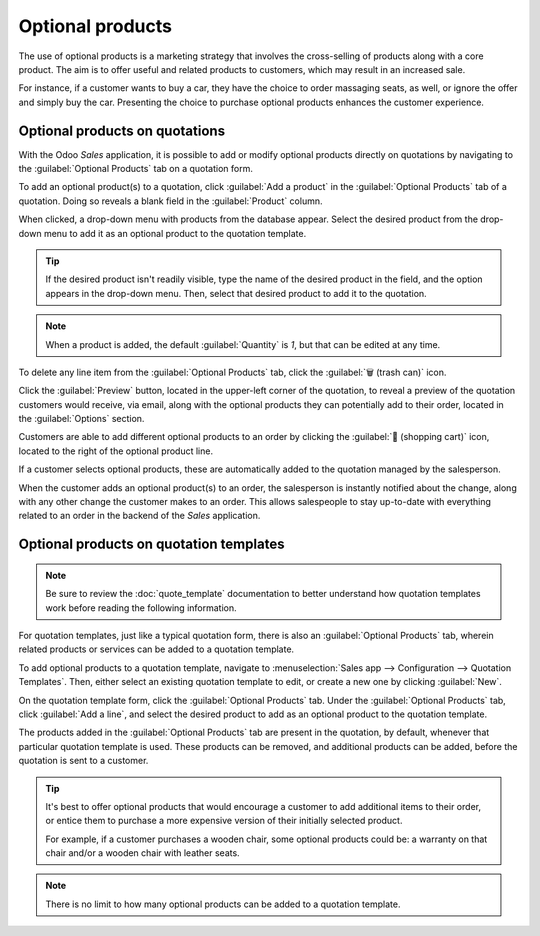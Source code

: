 =================
Optional products
=================

The use of optional products is a marketing strategy that involves the cross-selling of products
along with a core product. The aim is to offer useful and related products to customers, which may
result in an increased sale.

For instance, if a customer wants to buy a car, they have the choice to order massaging seats, as
well, or ignore the offer and simply buy the car. Presenting the choice to purchase optional
products enhances the customer experience.

Optional products on quotations
===============================

With the Odoo *Sales* application, it is possible to add or modify optional products directly on
quotations by navigating to the :guilabel:`Optional Products` tab on a quotation form.

.. image:: optional_products/optional-products-tab.png
   :align: center
   :alt: How to add optional products to your quotations on Odoo Sales.

To add an optional product(s) to a quotation, click :guilabel:`Add a product` in the
:guilabel:`Optional Products` tab of a quotation. Doing so reveals a blank field in the
:guilabel:`Product` column.

When clicked, a drop-down menu with products from the database appear. Select the desired product
from the drop-down menu to add it as an optional product to the quotation template.

.. tip::
   If the desired product isn't readily visible, type the name of the desired product in the field,
   and the option appears in the drop-down menu. Then, select that desired product to add it to the
   quotation.

.. note::
   When a product is added, the default :guilabel:`Quantity` is `1`, but that can be edited at any
   time.

To delete any line item from the :guilabel:`Optional Products` tab, click the :guilabel:`🗑️ (trash
can)` icon.

Click the :guilabel:`Preview` button, located in the upper-left corner of the quotation, to reveal a
preview of the quotation customers would receive, via email, along with the optional products they
can potentially add to their order, located in the :guilabel:`Options` section.

.. image:: optional_products/optional-products-checkout.png
   :align: center
   :alt: Preview your quotations on Odoo Sales.

Customers are able to add different optional products to an order by clicking the :guilabel:`🛒
(shopping cart)` icon, located to the right of the optional product line.

If a customer selects optional products, these are automatically added to the quotation managed by
the salesperson.

When the customer adds an optional product(s) to an order, the salesperson is instantly notified
about the change, along with any other change the customer makes to an order. This allows
salespeople to stay up-to-date with everything related to an order in the backend of the *Sales*
application.

Optional products on quotation templates
========================================

.. note::
   Be sure to review the :doc:`quote_template` documentation to better understand how quotation
   templates work before reading the following information.

For quotation templates, just like a typical quotation form, there is also an :guilabel:`Optional
Products` tab, wherein related products or services can be added to a quotation template.

To add optional products to a quotation template, navigate to :menuselection:`Sales app -->
Configuration --> Quotation Templates`. Then, either select an existing quotation template to edit,
or create a new one by clicking :guilabel:`New`.

On the quotation template form, click the :guilabel:`Optional Products` tab. Under the
:guilabel:`Optional Products` tab, click :guilabel:`Add a line`, and select the desired product to
add as an optional product to the quotation template.

.. image:: optional_products/optional-products-tab-quotation-template.png
   :align: center
   :alt: Preview your quotations on Odoo Sales.

The products added in the :guilabel:`Optional Products` tab are present in the quotation, by
default, whenever that particular quotation template is used. These products can be removed, and
additional products can be added, before the quotation is sent to a customer.

.. tip::
   It's best to offer optional products that would encourage a customer to add additional items to
   their order, or entice them to purchase a more expensive version of their initially selected
   product.

   For example, if a customer purchases a wooden chair, some optional products could be: a warranty
   on that chair and/or a wooden chair with leather seats.

.. note::
   There is no limit to how many optional products can be added to a quotation template.

.. seealso::
   :doc:`quote_template`
